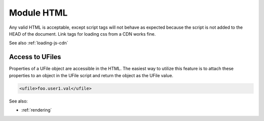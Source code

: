 .. _`script-module-html`:

Module HTML
===========

Any valid HTML is acceptable, except script tags will not behave as expected 
because the script is not added to the HEAD of the document.  Link tags for
loading css from a CDN works fine.

See also :ref:`loading-js-cdn`

Access to UFiles
^^^^^^^^^^^^^^^^

Properties of a UFile object are accessible in the HTML.  The easiest way to 
utilize this feature is to attach these properties to an object in the UFile 
script and return the object as the UFile value.

.. code-block:: html

    <ufile>foo.user1.val</ufile>


See also:

* :ref:`rendering`

